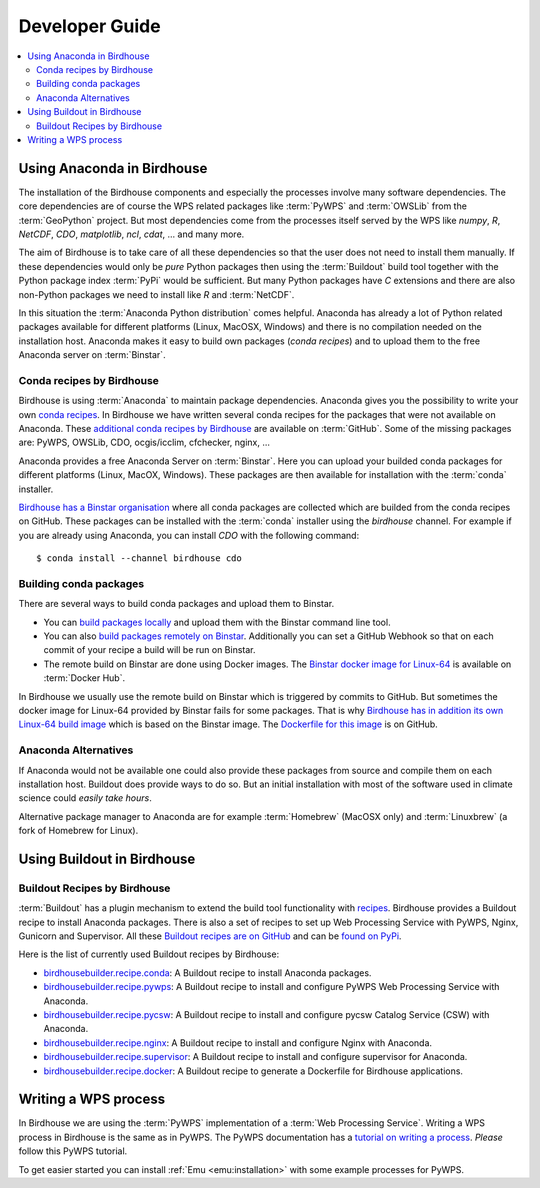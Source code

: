 .. _devguide:

Developer Guide
===============

.. contents::
    :local:
    :depth: 2

.. _anaconda:

Using Anaconda in Birdhouse
---------------------------

The installation of the Birdhouse components and especially the processes involve many software dependencies. The core dependencies are of course the WPS related packages like :term:`PyWPS` and :term:`OWSLib` from the :term:`GeoPython` project. But most dependencies come from the processes itself served by the WPS like `numpy`, `R`, `NetCDF`, `CDO`, `matplotlib`, `ncl`, `cdat`, ... and many more. 

The aim of Birdhouse is to take care of all these dependencies so that the user does not need to install them manually. If these dependencies would only be *pure* Python packages then using the :term:`Buildout` build tool together with the Python package index :term:`PyPi` would be sufficient. But many Python packages have `C` extensions and there are also non-Python packages we need to install like `R` and :term:`NetCDF`.

In this situation the :term:`Anaconda Python distribution` comes helpful. Anaconda has already a lot of Python related packages available for different platforms (Linux, MacOSX, Windows) and there is no compilation needed on the installation host. Anaconda makes it easy to build own packages (*conda recipes*) and to upload them to the free Anaconda server on :term:`Binstar`.

Conda recipes by Birdhouse
~~~~~~~~~~~~~~~~~~~~~~~~~~

Birdhouse is using :term:`Anaconda` to maintain package dependencies. 
Anaconda gives you the possibility to write your own `conda recipes <http://conda.pydata.org/docs/build.html>`_.
In Birdhouse we have written several conda recipes for the packages that were not available on Anaconda.  
These `additional conda recipes by Birdhouse <https://github.com/bird-house/conda-recipes>`_ are available on :term:`GitHub`. 
Some of the missing packages are: PyWPS, OWSLib, CDO, ocgis/icclim, cfchecker, nginx, ...

Anaconda provides a free Anaconda Server on :term:`Binstar`. Here you can upload your builded conda packages for different platforms (Linux, MacOX, Windows). These packages are then available for installation with the :term:`conda` installer.

`Birdhouse has a Binstar organisation <https://binstar.org/birdhouse>`_ where all conda packages are collected which are 
builded from the conda recipes on GitHub. These packages can be installed with the :term:`conda` installer using the `birdhouse` channel.
For example if you are already using Anaconda, you can install `CDO` with the following command::

    $ conda install --channel birdhouse cdo

Building conda packages
~~~~~~~~~~~~~~~~~~~~~~~

There are several ways to build conda packages and upload them to Binstar.

* You can `build packages locally <http://docs.binstar.org/conda.html>`_ and upload them with the Binstar command line tool.
* You can also `build packages remotely on Binstar <http://docs.binstar.org/draft/examples.html#SubmitYourFirstBuild>`_. Additionally you can set a GitHub Webhook so that on each commit of your recipe a build will be run on Binstar. 
* The remote build on Binstar are done using Docker images. The `Binstar docker image for Linux-64 <https://registry.hub.docker.com/u/binstar/linux-64/>`_ is available on :term:`Docker Hub`.  

In Birdhouse we usually use the remote build on Binstar which is triggered by commits to GitHub. 
But sometimes the docker image for Linux-64 provided by Binstar fails for some packages. 
That is why `Birdhouse has in addition its own Linux-64 build image <https://registry.hub.docker.com/u/birdhouse/binstar-linux-64/>`_ which is based on the Binstar image. 
The `Dockerfile for this image <https://github.com/bird-house/birdhouse-build/tree/master/docker/binstar-linux-64>`_ is on GitHub.
 

Anaconda Alternatives
~~~~~~~~~~~~~~~~~~~~~

If Anaconda would not be available one could also provide these packages from source and compile them on each installation host. Buildout does provide ways to do so. But an initial installation with most of the software used in climate science could *easily take hours*. 

Alternative package manager to Anaconda are for example :term:`Homebrew` (MacOSX only) and :term:`Linuxbrew` (a fork of Homebrew for Linux).

Using Buildout in Birdhouse
---------------------------

Buildout Recipes by Birdhouse
~~~~~~~~~~~~~~~~~~~~~~~~~~~~~

:term:`Buildout` has a plugin mechanism to extend the build tool functionality with `recipes <http://www.buildout.org/en/latest/docs/recipe.html>`_. Birdhouse provides a Buildout recipe to install Anaconda packages. There is also a set of recipes to set up Web Processing Service with PyWPS, Nginx, Gunicorn and Supervisor. All these `Buildout recipes are on GitHub <https://github.com/bird-house?query=birdhousebuilder.recipe>`_ and can be `found on PyPi <https://pypi.python.org/pypi?%3Aaction=search&term=birdhousebuilder.recipe&submit=search>`_. 

Here is the list of currently used Buildout recipes by Birdhouse:

* `birdhousebuilder.recipe.conda <https://pypi.python.org/pypi/birdhousebuilder.recipe.conda>`_: A Buildout recipe to install Anaconda packages.
* `birdhousebuilder.recipe.pywps <https://pypi.python.org/pypi/birdhousebuilder.recipe.pywps>`_: A Buildout recipe to install and configure PyWPS Web Processing Service with Anaconda.
* `birdhousebuilder.recipe.pycsw <https://pypi.python.org/pypi/birdhousebuilder.recipe.pycsw>`_: A Buildout recipe to install and configure pycsw Catalog Service (CSW) with Anaconda.
* `birdhousebuilder.recipe.nginx <https://pypi.python.org/pypi/birdhousebuilder.recipe.nginx>`_: A Buildout recipe to install and configure Nginx with Anaconda.
* `birdhousebuilder.recipe.supervisor <https://pypi.python.org/pypi/birdhousebuilder.recipe.supervisor>`_: A Buildout recipe to install and configure supervisor for Anaconda.
* `birdhousebuilder.recipe.docker <https://pypi.python.org/pypi/birdhousebuilder.recipe.docker>`_: A Buildout recipe to generate a Dockerfile for Birdhouse applications.


Writing a WPS process
---------------------

In Birdhouse we are using the :term:`PyWPS` implementation of a :term:`Web Processing Service`. Writing a WPS process in Birdhouse is the same as in PyWPS. The PyWPS documentation has a `tutorial on writing a process <http://pywps.wald.intevation.org/documentation/course/process/index.html>`_. *Please* follow this PyWPS tutorial. 

To get easier started you can install :ref:`Emu <emu:installation>` with some example processes for PyWPS.


 










